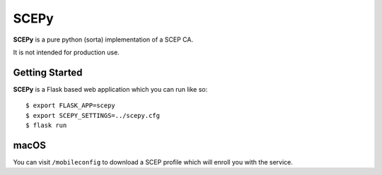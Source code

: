 SCEPy
=====

**SCEPy** is a pure python (sorta) implementation of a SCEP CA.

It is not intended for production use.

Getting Started
---------------

**SCEPy** is a Flask based web application which you can run like so::

    $ export FLASK_APP=scepy
    $ export SCEPY_SETTINGS=../scepy.cfg
    $ flask run

macOS
-----

You can visit ``/mobileconfig`` to download a SCEP profile which will enroll you with the service.
